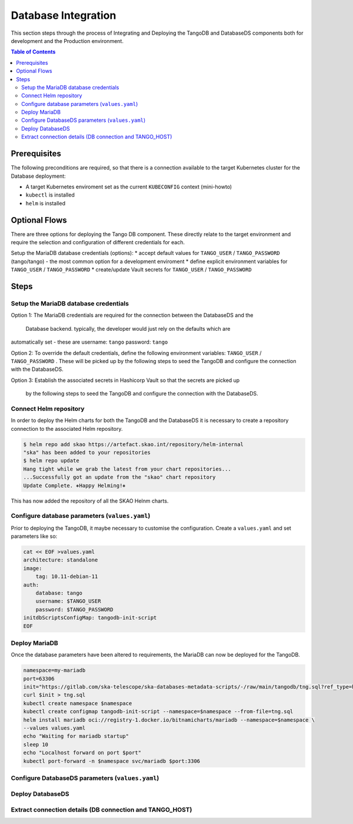 
.. raw:: html

    <style>
        div .figborder p.caption {margin-top: 10px;}
    </style>

.. .. admonition:: The thing

..    You can make up your own admonition too.


********************
Database Integration
********************

This section steps through the process of Integrating and Deploying the TangoDB and
DatabaseDS components both for development and the Production environment.


.. contents:: Table of Contents


Prerequisites
=============

The following preconditions are required, so that there is a connection available to 
the target Kubernetes cluster for the Database deployment:

* A target Kubernetes enviroment set as the current ``KUBECONFIG`` context (mini-howto)
* ``kubectl`` is installed
* ``helm`` is installed

Optional Flows
==============

There are three options for deploying the Tango DB component.  These directly relate 
to the target environment and require the selection and configuration of different 
credentials for each.

Setup the MariaDB database credentials (options):
* accept default values for ``TANGO_USER`` / ``TANGO_PASSWORD`` (tango/tango) - the most common option for a development enviroment
* define explicit environment variables for ``TANGO_USER`` / ``TANGO_PASSWORD``
* create/update Vault secrets for ``TANGO_USER`` / ``TANGO_PASSWORD``

Steps
=====

Setup the MariaDB database credentials
--------------------------------------

Option 1:
The MariaDB credentials are required for the connection between the DatabaseDS and the
 Database backend.  typically, the developer would just rely on the defaults which are 
automatically set - these are username: ``tango`` password: ``tango``

Option 2:
To override the default credentials, define the following environment variables: ``TANGO_USER`` / ``TANGO_PASSWORD`` . 
These will be picked up by the following steps to seed the TangoDB and configure the 
connection with the DatabaseDS.

Option 3:
Establish the associated secrets in Hashicorp Vault so that the secrets are picked up
 by the following steps to seed the TangoDB and configure the connection with the DatabaseDS.

Connect Helm repository
-----------------------

In order to deploy the Helm charts for both the TangoDB and the DatabaseDS it is 
necessary to create a repository connection to the associated Helm repository.

.. code:: bash

    $ helm repo add skao https://artefact.skao.int/repository/helm-internal
    "ska" has been added to your repositories
    $ helm repo update
    Hang tight while we grab the latest from your chart repositories...
    ...Successfully got an update from the "skao" chart repository
    Update Complete. ⎈Happy Helming!⎈

This has now added the repository of all the SKAO Helnm charts.


Configure database parameters (``values.yaml``)
-------------------------------------------

Prior to deploying the TangoDB, it maybe necessary to customise the configuration.
Create a :literal:`values.yaml` and set parameters like so:

.. code:: bash

    cat << EOF >values.yaml
    architecture: standalone
    image:
        tag: 10.11-debian-11
    auth:
        database: tango
        username: $TANGO_USER
        password: $TANGO_PASSWORD
    initdbScriptsConfigMap: tangodb-init-script
    EOF


Deploy MariaDB
--------------

Once the database parameters have been altered to requirements, the MariaDB can 
now be deployed for the TangoDB.

.. code:: bash

    namespace=my-mariadb
    port=63306
    init="https://gitlab.com/ska-telescope/ska-databases-metadata-scripts/-/raw/main/tangodb/tng.sql?ref_type=heads"
    curl $init > tng.sql
    kubectl create namespace $namespace
    kubectl create configmap tangodb-init-script --namespace=$namespace --from-file=tng.sql
    helm install mariadb oci://registry-1.docker.io/bitnamicharts/mariadb --namespace=$namespace \
    --values values.yaml
    echo "Waiting for mariadb startup"
    sleep 10
    echo "Localhost forward on port $port"
    kubectl port-forward -n $namespace svc/mariadb $port:3306


Configure DatabaseDS parameters (``values.yaml``)
-------------------------------------------------



Deploy DatabaseDS
-----------------




Extract connection details (DB connection and TANGO_HOST)
---------------------------------------------------------




